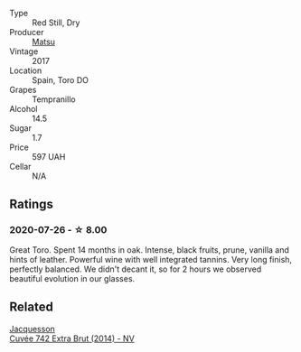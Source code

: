 #+attr_html: :class wine-main-image
[[file:/images/71/e4b834-58dc-47a1-bcb1-e5277a3a9530/2020-07-29-09-58-02-A6CD7063-EB31-4D80-BE9B-FAEA11021529-1-105-c@512.webp]]

- Type :: Red Still, Dry
- Producer :: [[barberry:/producers/ac37aafa-8a52-4607-b1d7-9548d2e57327][Matsu]]
- Vintage :: 2017
- Location :: Spain, Toro DO
- Grapes :: Tempranillo
- Alcohol :: 14.5
- Sugar :: 1.7
- Price :: 597 UAH
- Cellar :: N/A

** Ratings

*** 2020-07-26 - ☆ 8.00

Great Toro. Spent 14 months in oak. Intense, black fruits, prune, vanilla and hints of leather. Powerful wine with well integrated tannins. Very long finish, perfectly balanced. We didn't decant it, so for 2 hours we observed beautiful evolution in our glasses.

** Related

#+begin_export html
<div class="flex-container">
  <a class="flex-item flex-item-left" href="/wines/7361e3ae-a0a0-494d-a027-63acd9abdded.html">
    <img class="flex-bottle" src="/images/73/61e3ae-a0a0-494d-a027-63acd9abdded/2020-07-29-09-53-43-4D6FCC91-4989-4701-AD16-815B802B2389-1-105-c@512.webp"></img>
    <section class="h">Jacquesson</section>
    <section class="h text-bolder">Cuvée 742 Extra Brut (2014) - NV</section>
  </a>

</div>
#+end_export
